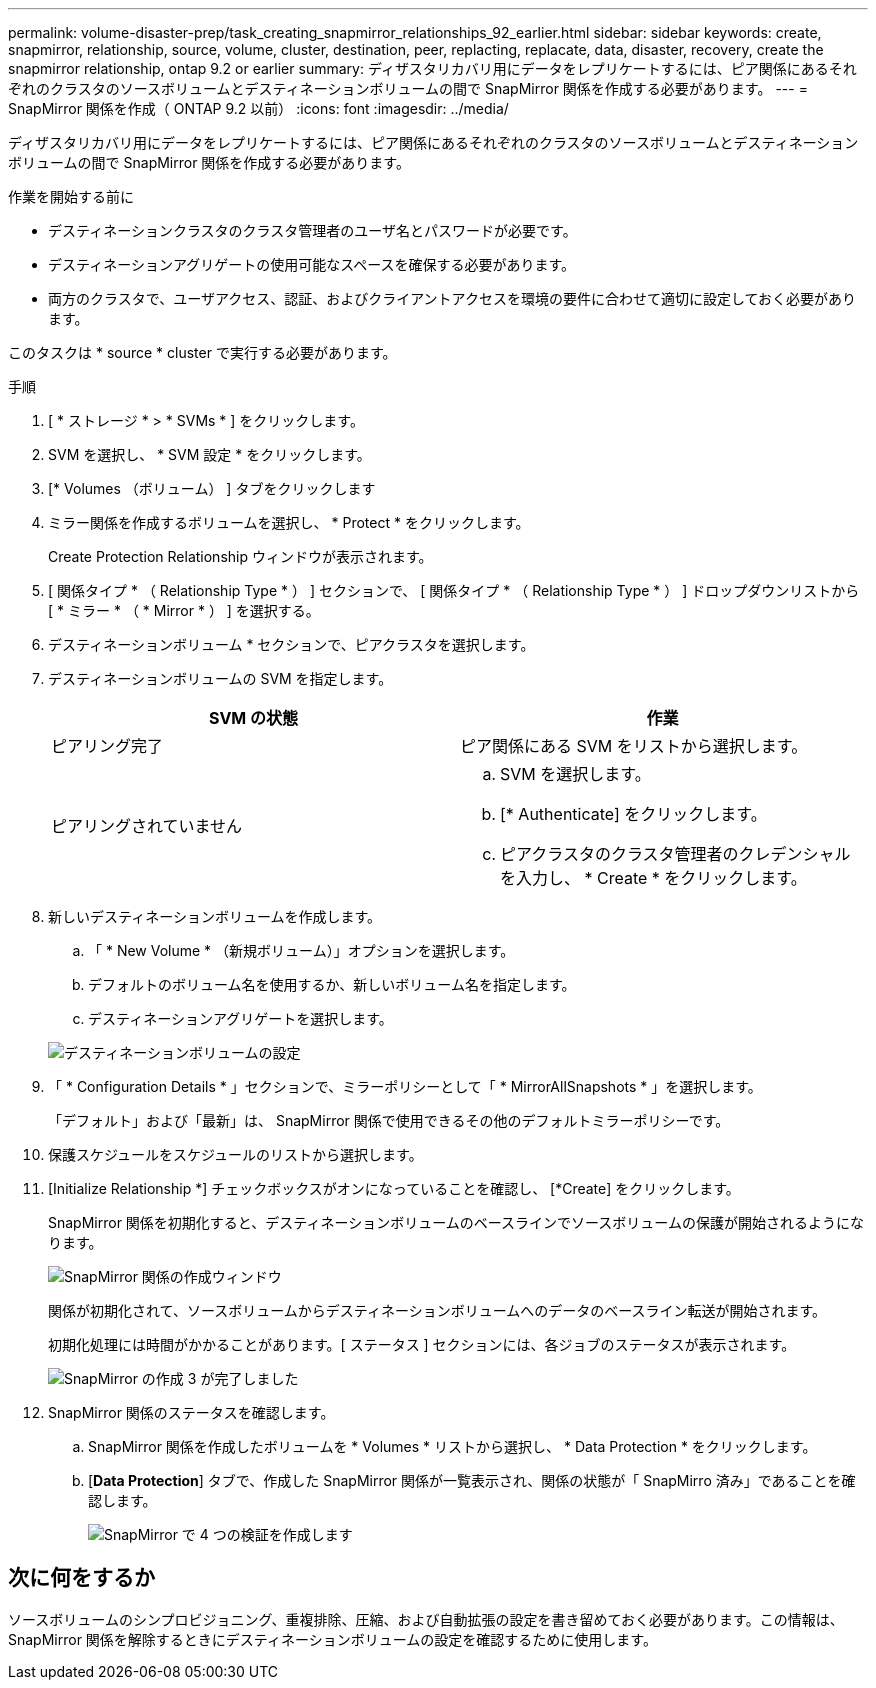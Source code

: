---
permalink: volume-disaster-prep/task_creating_snapmirror_relationships_92_earlier.html 
sidebar: sidebar 
keywords: create, snapmirror, relationship, source, volume, cluster, destination, peer, replacting, replacate, data, disaster, recovery, create the snapmirror relationship, ontap 9.2 or earlier 
summary: ディザスタリカバリ用にデータをレプリケートするには、ピア関係にあるそれぞれのクラスタのソースボリュームとデスティネーションボリュームの間で SnapMirror 関係を作成する必要があります。 
---
= SnapMirror 関係を作成（ ONTAP 9.2 以前）
:icons: font
:imagesdir: ../media/


[role="lead"]
ディザスタリカバリ用にデータをレプリケートするには、ピア関係にあるそれぞれのクラスタのソースボリュームとデスティネーションボリュームの間で SnapMirror 関係を作成する必要があります。

.作業を開始する前に
* デスティネーションクラスタのクラスタ管理者のユーザ名とパスワードが必要です。
* デスティネーションアグリゲートの使用可能なスペースを確保する必要があります。
* 両方のクラスタで、ユーザアクセス、認証、およびクライアントアクセスを環境の要件に合わせて適切に設定しておく必要があります。


このタスクは * source * cluster で実行する必要があります。

.手順
. [ * ストレージ * > * SVMs * ] をクリックします。
. SVM を選択し、 * SVM 設定 * をクリックします。
. [* Volumes （ボリューム） ] タブをクリックします
. ミラー関係を作成するボリュームを選択し、 * Protect * をクリックします。
+
Create Protection Relationship ウィンドウが表示されます。

. [ 関係タイプ * （ Relationship Type * ） ] セクションで、 [ 関係タイプ * （ Relationship Type * ） ] ドロップダウンリストから [ * ミラー * （ * Mirror * ） ] を選択する。
. デスティネーションボリューム * セクションで、ピアクラスタを選択します。
. デスティネーションボリュームの SVM を指定します。
+
|===
| SVM の状態 | 作業 


 a| 
ピアリング完了
 a| 
ピア関係にある SVM をリストから選択します。



 a| 
ピアリングされていません
 a| 
.. SVM を選択します。
.. [* Authenticate] をクリックします。
.. ピアクラスタのクラスタ管理者のクレデンシャルを入力し、 * Create * をクリックします。


|===
. 新しいデスティネーションボリュームを作成します。
+
.. 「 * New Volume * （新規ボリューム）」オプションを選択します。
.. デフォルトのボリューム名を使用するか、新しいボリューム名を指定します。
.. デスティネーションアグリゲートを選択します。


+
image::../media/destination_volume_settings.gif[デスティネーションボリュームの設定]

. 「 * Configuration Details * 」セクションで、ミラーポリシーとして「 * MirrorAllSnapshots * 」を選択します。
+
「デフォルト」および「最新」は、 SnapMirror 関係で使用できるその他のデフォルトミラーポリシーです。

. 保護スケジュールをスケジュールのリストから選択します。
. [Initialize Relationship *] チェックボックスがオンになっていることを確認し、 [*Create] をクリックします。
+
SnapMirror 関係を初期化すると、デスティネーションボリュームのベースラインでソースボリュームの保護が開始されるようになります。

+
image::../media/create_snapmirror_relationship_window.gif[SnapMirror 関係の作成ウィンドウ]

+
関係が初期化されて、ソースボリュームからデスティネーションボリュームへのデータのベースライン転送が開始されます。

+
初期化処理には時間がかかることがあります。[ ステータス ] セクションには、各ジョブのステータスが表示されます。

+
image::../media/snapmirror_create_3_successful.gif[SnapMirror の作成 3 が完了しました]

. SnapMirror 関係のステータスを確認します。
+
.. SnapMirror 関係を作成したボリュームを * Volumes * リストから選択し、 * Data Protection * をクリックします。
.. [*Data Protection*] タブで、作成した SnapMirror 関係が一覧表示され、関係の状態が「 SnapMirro 済み」であることを確認します。
+
image::../media/snapmirror_create_4_verify.gif[SnapMirror で 4 つの検証を作成します]







== 次に何をするか

ソースボリュームのシンプロビジョニング、重複排除、圧縮、および自動拡張の設定を書き留めておく必要があります。この情報は、 SnapMirror 関係を解除するときにデスティネーションボリュームの設定を確認するために使用します。
